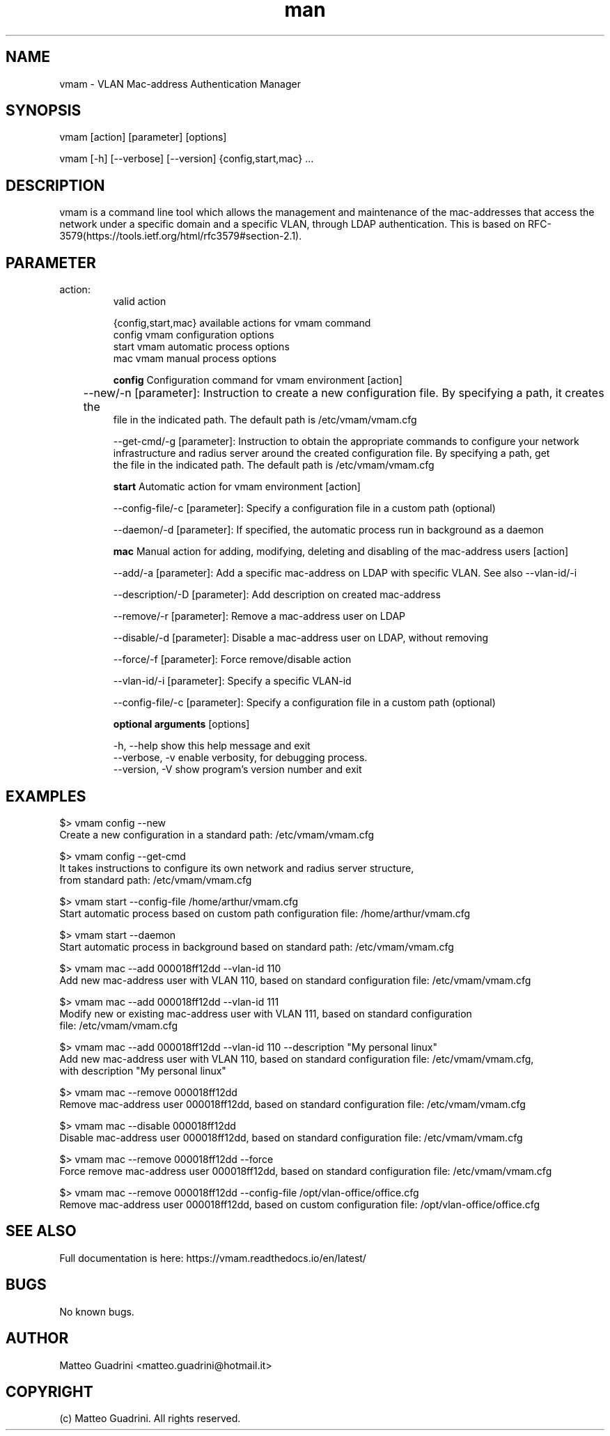 .\" Manpage for vmam.
.\" Contact matteo.guadrini@hotmail.it to correct errors or typos.
.TH man 1 "2 Sep 2019" "1.4.0" "vmam man page"
.SH NAME
vmam \- VLAN Mac-address Authentication Manager
.SH SYNOPSIS
vmam [action] [parameter] [options]

vmam [-h] [--verbose] [--version] {config,start,mac} ...

.SH DESCRIPTION
vmam is a command line tool which allows the management and maintenance of the mac-addresses
that access the network under a specific domain and a specific VLAN, through LDAP authentication.
This is based on RFC-3579(https://tools.ietf.org/html/rfc3579#section-2.1).
.SH PARAMETER
.TP
action:
  valid action

  {config,start,mac}  available actions for vmam command
    config            vmam configuration options
    start             vmam automatic process options
    mac               vmam manual process options

.B config
Configuration command for vmam environment [action]

	--new/-n [parameter]: Instruction to create a new configuration file. By specifying a path, it creates the
        file in the indicated path. The default path is /etc/vmam/vmam.cfg

    --get-cmd/-g [parameter]: Instruction to obtain the appropriate commands to configure your network
        infrastructure and radius server around the created configuration file. By specifying a path, get
        the file in the indicated path. The default path is /etc/vmam/vmam.cfg

.B start
Automatic action for vmam environment [action]

    --config-file/-c [parameter]: Specify a configuration file in a custom path (optional)

    --daemon/-d [parameter]: If specified, the automatic process run in background as a daemon

.B mac
Manual action for adding, modifying, deleting and disabling of the mac-address users [action]

    --add/-a [parameter]: Add a specific mac-address on LDAP with specific VLAN. See also --vlan-id/-i

    --description/-D [parameter]: Add description on created mac-address

    --remove/-r [parameter]: Remove a mac-address user on LDAP

    --disable/-d [parameter]: Disable a mac-address user on LDAP, without removing

    --force/-f [parameter]: Force remove/disable action

    --vlan-id/-i [parameter]: Specify a specific VLAN-id

    --config-file/-c [parameter]: Specify a configuration file in a custom path (optional)


.B optional arguments
[options]

    -h, --help          show this help message and exit
    --verbose, -v       enable verbosity, for debugging process.
    --version, -V       show program's version number and exit


.SH EXAMPLES
    $> vmam config --new
    Create a new configuration in a standard path: /etc/vmam/vmam.cfg

    $> vmam config --get-cmd
    It takes instructions to configure its own network and radius server structure,
    from standard path: /etc/vmam/vmam.cfg

    $> vmam start --config-file /home/arthur/vmam.cfg
    Start automatic process based on custom path configuration file: /home/arthur/vmam.cfg

    $> vmam start --daemon
    Start automatic process in background based on standard path: /etc/vmam/vmam.cfg

    $> vmam mac --add 000018ff12dd --vlan-id 110
    Add new mac-address user with VLAN 110, based on standard configuration file: /etc/vmam/vmam.cfg

    $> vmam mac --add 000018ff12dd --vlan-id 111
    Modify new or existing mac-address user with VLAN 111, based on standard configuration
    file: /etc/vmam/vmam.cfg

    $> vmam mac --add 000018ff12dd --vlan-id 110 --description "My personal linux"
    Add new mac-address user with VLAN 110, based on standard configuration file: /etc/vmam/vmam.cfg,
    with description "My personal linux"

    $> vmam mac --remove 000018ff12dd
    Remove mac-address user 000018ff12dd, based on standard configuration file: /etc/vmam/vmam.cfg

    $> vmam mac --disable 000018ff12dd
    Disable mac-address user 000018ff12dd, based on standard configuration file: /etc/vmam/vmam.cfg

    $> vmam mac --remove 000018ff12dd --force
    Force remove mac-address user 000018ff12dd, based on standard configuration file: /etc/vmam/vmam.cfg

    $> vmam mac --remove 000018ff12dd --config-file /opt/vlan-office/office.cfg
    Remove mac-address user 000018ff12dd, based on custom configuration file: /opt/vlan-office/office.cfg

.SH SEE ALSO
Full documentation is here:
https://vmam.readthedocs.io/en/latest/
.SH BUGS
No known bugs.
.SH AUTHOR
Matteo Guadrini <matteo.guadrini@hotmail.it>
.SH COPYRIGHT
(c) Matteo Guadrini. All rights reserved.